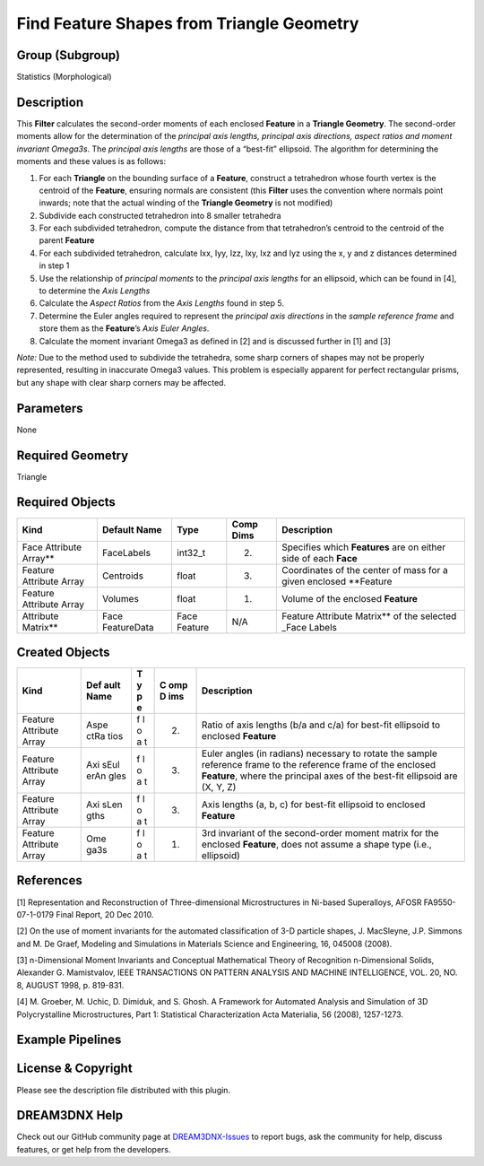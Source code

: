 ==========================================
Find Feature Shapes from Triangle Geometry
==========================================


Group (Subgroup)
================

Statistics (Morphological)

Description
===========

This **Filter** calculates the second-order moments of each enclosed **Feature** in a **Triangle Geometry**. The
second-order moments allow for the determination of the *principal axis lengths, principal axis directions, aspect
ratios and moment invariant Omega3s*. The *principal axis lengths* are those of a “best-fit” ellipsoid. The algorithm
for determining the moments and these values is as follows:

1. For each **Triangle** on the bounding surface of a **Feature**, construct a tetrahedron whose fourth vertex is the
   centroid of the **Feature**, ensuring normals are consistent (this **Filter** uses the convention where normals point
   inwards; note that the actual winding of the **Triangle Geometry** is not modified)
2. Subdivide each constructed tetrahedron into 8 smaller tetrahedra
3. For each subdivided tetrahedron, compute the distance from that tetrahedron’s centroid to the centroid of the parent
   **Feature**
4. For each subdivided tetrahedron, calculate Ixx, Iyy, Izz, Ixy, Ixz and Iyz using the x, y and z distances determined
   in step 1
5. Use the relationship of *principal moments* to the *principal axis lengths* for an ellipsoid, which can be found in
   [4], to determine the *Axis Lengths*
6. Calculate the *Aspect Ratios* from the *Axis Lengths* found in step 5.
7. Determine the Euler angles required to represent the *principal axis directions* in the *sample reference frame* and
   store them as the **Feature**\ ’s *Axis Euler Angles*.
8. Calculate the moment invariant Omega3 as defined in [2] and is discussed further in [1] and [3]

*Note:* Due to the method used to subdivide the tetrahedra, some sharp corners of shapes may not be properly
represented, resulting in inaccurate Omega3 values. This problem is especially apparent for perfect rectangular prisms,
but any shape with clear sharp corners may be affected.

Parameters
==========

None

Required Geometry
=================

Triangle

Required Objects
================

+-----------------------+-------------+----------+----------+--------------------------------------------------------+
| Kind                  | Default     | Type     | Comp     | Description                                            |
|                       | Name        |          | Dims     |                                                        |
+=======================+=============+==========+==========+========================================================+
| Face Attribute        | FaceLabels  | int32_t  | (2)      | Specifies which **Features** are on either side of     |
| Array*\*              |             |          |          | each **Face**                                          |
+-----------------------+-------------+----------+----------+--------------------------------------------------------+
| Feature Attribute     | Centroids   | float    | (3)      | Coordinates of the center of mass for a given enclosed |
| Array                 |             |          |          | \**Feature                                             |
+-----------------------+-------------+----------+----------+--------------------------------------------------------+
| Feature Attribute     | Volumes     | float    | (1)      | Volume of the enclosed **Feature**                     |
| Array                 |             |          |          |                                                        |
+-----------------------+-------------+----------+----------+--------------------------------------------------------+
| Attribute Matrix*\*   | Face        | Face     | N/A      | Feature Attribute Matrix*\* of the selected \_Face     |
|                       | FeatureData | Feature  |          | Labels                                                 |
+-----------------------+-------------+----------+----------+--------------------------------------------------------+

Created Objects
===============

+------------+------+---+-----+----------------------------------------------------------------------------------------+
| Kind       | Def  | T | C   | Description                                                                            |
|            | ault | y | omp |                                                                                        |
|            | Name | p | D   |                                                                                        |
|            |      | e | ims |                                                                                        |
+============+======+===+=====+========================================================================================+
| Feature    | Aspe | f | (2) | Ratio of axis lengths (b/a and c/a) for best-fit ellipsoid to enclosed **Feature**     |
| Attribute  | ctRa | l |     |                                                                                        |
| Array      | tios | o |     |                                                                                        |
|            |      | a |     |                                                                                        |
|            |      | t |     |                                                                                        |
+------------+------+---+-----+----------------------------------------------------------------------------------------+
| Feature    | Axi  | f | (3) | Euler angles (in radians) necessary to rotate the sample reference frame to the        |
| Attribute  | sEul | l |     | reference frame of the enclosed **Feature**, where the principal axes of the best-fit  |
| Array      | erAn | o |     | ellipsoid are (X, Y, Z)                                                                |
|            | gles | a |     |                                                                                        |
|            |      | t |     |                                                                                        |
+------------+------+---+-----+----------------------------------------------------------------------------------------+
| Feature    | Axi  | f | (3) | Axis lengths (a, b, c) for best-fit ellipsoid to enclosed **Feature**                  |
| Attribute  | sLen | l |     |                                                                                        |
| Array      | gths | o |     |                                                                                        |
|            |      | a |     |                                                                                        |
|            |      | t |     |                                                                                        |
+------------+------+---+-----+----------------------------------------------------------------------------------------+
| Feature    | Ome  | f | (1) | 3rd invariant of the second-order moment matrix for the enclosed **Feature**, does not |
| Attribute  | ga3s | l |     | assume a shape type (i.e., ellipsoid)                                                  |
| Array      |      | o |     |                                                                                        |
|            |      | a |     |                                                                                        |
|            |      | t |     |                                                                                        |
+------------+------+---+-----+----------------------------------------------------------------------------------------+

References
==========

[1] Representation and Reconstruction of Three-dimensional Microstructures in Ni-based Superalloys, AFOSR
FA9550-07-1-0179 Final Report, 20 Dec 2010.

[2] On the use of moment invariants for the automated classification of 3-D particle shapes, J. MacSleyne, J.P. Simmons
and M. De Graef, Modeling and Simulations in Materials Science and Engineering, 16, 045008 (2008).

[3] n-Dimensional Moment Invariants and Conceptual Mathematical Theory of Recognition n-Dimensional Solids, Alexander G.
Mamistvalov, IEEE TRANSACTIONS ON PATTERN ANALYSIS AND MACHINE INTELLIGENCE, VOL. 20, NO. 8, AUGUST 1998, p. 819-831.

[4] M. Groeber, M. Uchic, D. Dimiduk, and S. Ghosh. A Framework for Automated Analysis and Simulation of 3D
Polycrystalline Microstructures, Part 1: Statistical Characterization Acta Materialia, 56 (2008), 1257-1273.

Example Pipelines
=================

License & Copyright
===================

Please see the description file distributed with this plugin.

DREAM3DNX Help
==============

Check out our GitHub community page at `DREAM3DNX-Issues <https://github.com/BlueQuartzSoftware/DREAM3DNX-Issues>`__ to
report bugs, ask the community for help, discuss features, or get help from the developers.
